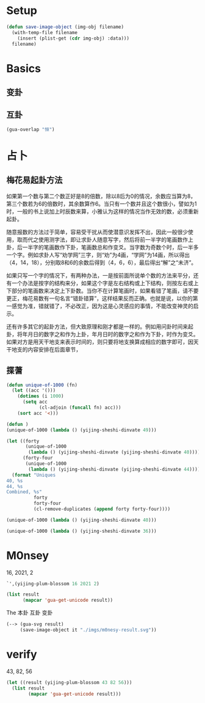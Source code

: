 
* Setup
#+begin_src emacs-lisp
(defun save-image-object (img-obj filename)
  (with-temp-file filename
    (insert (plist-get (cdr img-obj) :data)))
  filename)
#+end_src
* Basics
** 变卦
** 互卦

#+begin_src emacs-lisp 
(gua-overlap "恒")
#+end_src

#+RESULTS:
: 夬
* 占卜
** 梅花易起卦方法
如果第一个数与第二个数正好是8的倍数，除以8后为0的情况，余数应当算为8，第三个数若为6的倍数时，其余数算作6。当只有一个数并且这个数很小，譬如为1时，一般的书上说加上时辰数来算，小雅认为这样的情况当作无效的数，必须重新起卦。 

随意报数的方法过于简单，容易受干扰从而使潜意识发挥不出，因此一般很少使用，取而代之使用测字法，即让求卦人随意写字，然后将前一半字的笔画数作上卦，后一半字的笔画数作下卦，笔画数总和作变爻。当字数为奇数个时，后一半多一个字。例如求卦人写“劝学网”三字，则“劝”为4画，“学网”为14画，所以得出（4，14，18），分别取8和6的余数后得到（4，6，6），最后得出“解”之“未济”。

如果只写一个字的情况下，有两种办法，一是按前面所说单个数的方法来平分，还有一个办法是按字的结构来分，如果这个字是左右结构或上下结构，则按左右或上下部分的笔画数来决定上下卦数。当你不在计算笔画时，如果看错了笔画，请不要更正，梅花易数有一句名言“错卦错算”，这样结果反而正确。也就是说，以你的第一感觉为准，错就错了，不必改正，因为这是心灵感应的事情，不能改变神灵的启示。 

还有许多其它的起卦方法，但大致原理和刚才都是一样的。例如用问卦时间来起卦，将年月日的数字之和作为上卦，年月日时的数字之和作为下卦，时作为变爻。如果对方是用天干地支来表示时间的，则只要将地支换算成相应的数字即可，因天干地支的内容安排在后面章节，
** 揲蓍
#+begin_src emacs-lisp
(defun unique-of-1000 (fn)
  (let ((acc '()))
    (dotimes (i 1000)
      (setq acc
            (cl-adjoin (funcall fn) acc)))
    (sort acc '<)))

(defun )
(unique-of-1000 (lambda () (yijing-sheshi-dinvate 49)))
#+end_src

#+RESULTS:
| 40 | 44 |

#+begin_src emacs-lisp
(let ((forty
       (unique-of-1000
        (lambda () (yijing-sheshi-dinvate (yijing-sheshi-dinvate 40)))))
      (forty-four
       (unique-of-1000
        (lambda () (yijing-sheshi-dinvate (yijing-sheshi-dinvate 44))))))
  (format "Uniques
40, %s
44, %s
Combined, %s"
          forty
          forty-four
          (cl-remove-duplicates (append forty forty-four))))
#+end_src

#+RESULTS:
: Uniques
: 40, (24 28 32)
: 44, (28 32 36)
: Combined, (24 28 32 36)

#+begin_src emacs-lisp 
(unique-of-1000 (lambda () (yijing-sheshi-dinvate 40)))
#+end_src

#+RESULTS:
| 32 | 36 |

#+begin_src emacs-lisp 
(unique-of-1000 (lambda () (yijing-sheshi-dinvate 36)))
#+end_src

#+RESULTS:
| 28 | 32 |

* M0nsey
16, 2021, 2

#+begin_src emacs-lisp :results code
`',(yijing-plum-blossom 16 2021 2)
#+end_src

#+Name: result
#+RESULTS:
#+begin_src emacs-lisp
'("泰" "归妹" "明夷")
#+end_src

#+begin_src emacs-lisp :var result=result
(list result
      (mapcar 'gua-get-unicode result))
#+end_src

#+RESULTS:
| 泰 | 归妹 | 明夷 |
| ䷊  | ䷵    | ䷣    |

The 本卦 互卦 变卦

#+begin_src emacs-lisp :var result=result :results file
(--> (gua-svg result)
     (save-image-object it "./imgs/m0nesy-result.svg"))
#+end_src

#+RESULTS:
[[file:./imgs/m0nesy-result.svg]]

* verify
43, 82, 56

#+begin_src emacs-lisp :results table
(let ((result (yijing-plum-blossom 43 82 56)))
  (list result
        (mapcar 'gua-get-unicode result)))
#+end_src

#+RESULTS:
| 睽 | 既济 | 噬嗑 |
| ䷥  | ䷾    | ䷔    |
